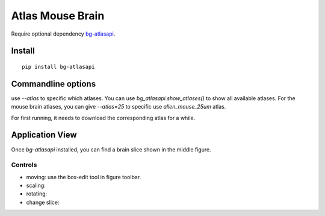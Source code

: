 .. _atlas:

Atlas Mouse Brain
=================

Require optional dependency `bg-atlasapi`_.

.. _bg-atlasapi: https://github.com/brainglobe/bg-atlasapi

Install
-------

::

    pip install bg-atlasapi

Commandline options
-------------------

use `--atlas` to specific which atlases.
You can use `bg_atlasapi.show_atlases()` to show all available atlases.
For the mouse brain atlases, you can give `--atlas=25` to specific use `allen_mouse_25um` atlas.

For first running, it needs to download the corresponding atlas for a while.

Application View
----------------

Once `bg-atlasapi` installed, you can find a brain slice shown in the middle figure.

Controls
~~~~~~~~

* moving: use the box-edit tool |bk-tool-icon-box-edit| in figure toolbar.
* scaling:
* rotating:
* change slice:

.. |bk-tool-icon-box-edit| image:: _static/bk-tool-icon-box-edit.png
